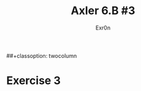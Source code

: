 #+TITLE: Axler 6.B #3
#+AUTHOR: Exr0n
##+classoption: twocolumn
* Exercise 3
  #+attr_latex: :height 10in
  [[file:KBe21math530srcAxler6B3Supplement.png]]
